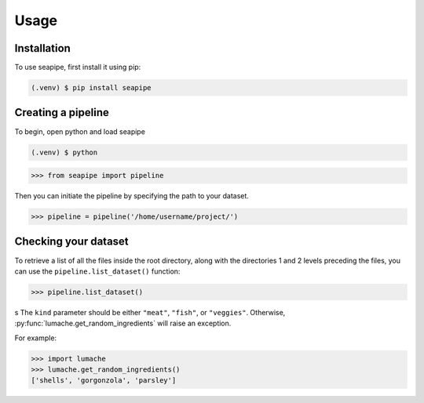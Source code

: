 Usage
=====

.. _installation:

Installation
------------

To use seapipe, first install it using pip:

.. code-block:: console

   (.venv) $ pip install seapipe

.. _creating_a_pipeline:
Creating a pipeline
----------------
To begin, open python and load seapipe

.. code-block:: console

   (.venv) $ python
>>> from seapipe import pipeline

Then you can initiate the pipeline by specifying the path to your dataset.

>>> pipeline = pipeline('/home/username/project/') 

.. _checking_your_dataset:
Checking your dataset
----------------

To retrieve a list of all the files inside the root directory, along with the
directories 1 and 2 levels preceding the files,
you can use the ``pipeline.list_dataset()`` function:

>>> pipeline.list_dataset()

.. code-block:: console
   Directory: projects/bids
   Files = ['dataset_description.json', 'participants.tsv']
   ----------
   Directory: ses-m/eeg
   Files = ['sub-001_ses-01_eeg.edf']
   ----------
   Directory: ses-c/eeg
   Files = ['sub-001_ses-02_eeg.edf']
   ----------
   Directory: ses-m/eeg
   Files = ['sub-002_ses-01_eeg.edf']
   ----------
   etc.
s
The ``kind`` parameter should be either ``"meat"``, ``"fish"``,
or ``"veggies"``. Otherwise, :py:func:`lumache.get_random_ingredients`
will raise an exception.

.. autoexception:: lumache.InvalidKindError

For example:

>>> import lumache
>>> lumache.get_random_ingredients()
['shells', 'gorgonzola', 'parsley']

